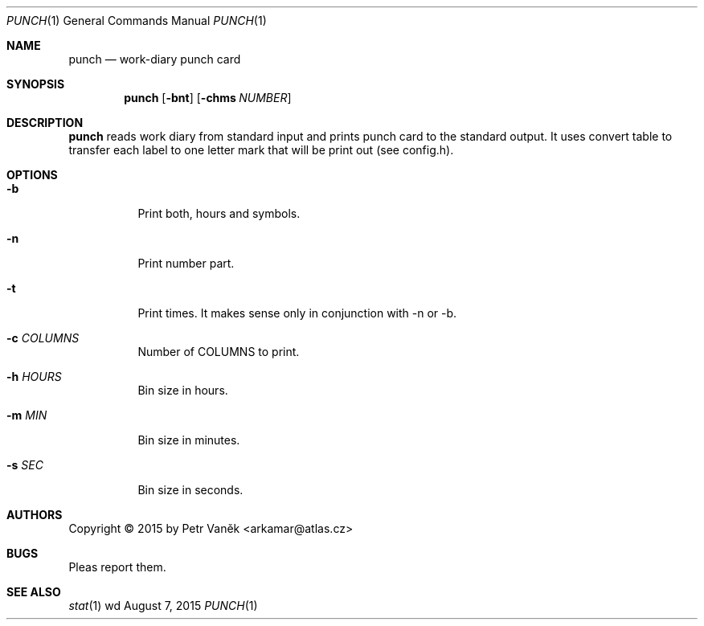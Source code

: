 .Dd August 7, 2015
.Dt PUNCH 1
.Os wd
.Sh NAME
.Nm punch
.Nd work-diary punch card
.Sh SYNOPSIS
.Nm
.Op Fl bnt
.Op Fl chms Ar NUMBER
.Sh DESCRIPTION
.Nm
reads work diary from standard input and prints punch card to the standard output.
It uses convert table to transfer each label to one letter mark that will be print out (see config.h).
.Sh OPTIONS
.Bl -tag -width Ds
.It Fl b
Print both, hours and symbols.
.It Fl n
Print number part.
.It Fl t
Print times. It makes sense only in conjunction with -n or -b.
.It Fl c Ar COLUMNS
Number of COLUMNS to print.
.It Fl h Ar HOURS
Bin size in hours.
.It Fl m Ar MIN
Bin size in minutes.
.It Fl s Ar SEC
Bin size in seconds.
.El
.Sh AUTHORS
Copyright \(co 2015 by Petr Vaněk <arkamar@atlas.cz>
.Sh BUGS
Pleas report them.
.Sh SEE ALSO
.Xr stat 1
